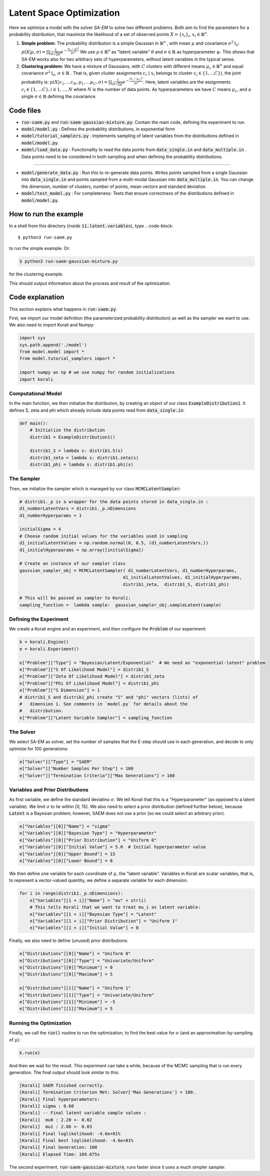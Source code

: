 .. _saem_examples:

Latent Space Optimization
==================================================================

Here we optimize a model with the solver `SA-EM`  to solve two different problems. Both aim to find the parameters for a probability distribution, that maximize the likelihood of a set of observed points :math:`X = \{x_i\}_i`,  :math:`x_i \in \mathbb{R}^n`.

1. **Simple problem:** 
   The probability distribution is a simple Gaussian in :math:`\mathbb{R}^n` , with mean :math:`\mu` and covariance :math:`\sigma^2\mathbb{I}_n`:
   :math:`p(X | \mu, \sigma) = \prod_i \frac{1}{\sigma\sqrt{2\pi}} e^{-\frac{(x_i-\mu)^2}{2\sigma^2}}`
   We use :math:`\mu \in \mathbb{R}^n` as "latent variable" :math:`\theta` and :math:`\sigma \in \mathbb{R}` as hyperparameter :math:`\psi`.  This shows that SA-EM works also for two arbitrary sets of hyperparameters, without latent variables in the typical sense.
2. **Clustering problem:** 
   We have a mixture of Gaussians, with :math:`C` clusters with different means :math:`\mu_c \in \mathbb{R}^n` and equal covariance  :math:`\sigma^2\mathbb{I}_n`,  :math:`\sigma \in \mathbb{R}` . That is, given cluster assignments :math:`c_i` ( :math:`x_i` belongs to cluster :math:`c_i \in \{1, ... C\}`), the joint probability is:
   :math:`p(X | c_1, ... c_N, \mu_1, ... \mu_C, \sigma) = \prod_i  \frac{1}{\sigma\sqrt{2\pi}} e^{-\frac{(x_i-\mu_{c_i})^2}{2\sigma^2}}`.
   Here, latent variables are the assignments :math:`c_i \in \{1, ... C\}, i \in {1, ..., N}` where :math:`N` is the number of data points. As hyperparameters we have :math:`C` means :math:`\mu_c`, and a single :math:`\sigma \in \mathbb{R}` defining the covariance.



Code files
----------

- :code:`run-saem.py` and :code:`run-saem-gaussian-mixture.py`: Contain the main code, defining the experiment to run.
- :code:`model/model.py` :  Defines the probability distributions, in exponential form
- :code:`model/tutorial_samplers.py` :  Implements sampling of latent variables from the distributions defined in :code:`model/model.py`.
- :code:`model/load_data.py` :  Functionality to read the data points from :code:`data_single.in` and :code:`data_multiple.in` . Data points need to be considered in both sampling and when defining the probability distributions.

-----------------------------------

- :code:`model/generate_data.py` :  Run this to re-generate data points. Writes points sampled from a single Gaussian into :code:`data_single.in` and points sampled from a multi-modal Gaussian into :code:`data_multiple.in`. You can change the dimension, number of clusters, number of points, mean vectors and standard deviation.
- :code:`model/test_model.py` :  For completeness: Tests that ensure correctness of the distributions defined in :code:`model/model.py`.




How to run the example
----------------------

In a shell from this directory (inside :code:`11.latent.variables`), type
.. code-block::

    $ python3 run-saem.py

to run the simple example. Or:

.. code-block::

    $ python3 run-saem-gaussian-mixture.py


for the clustering example.

This should output information about the process and result of the optimization.  



Code explanation
----------------

This section explains what happens in :code:`run-saem.py`.

First, we import our model definition (the parameterized probability distribution) as well as the sampler we want to use. We also need to import Korali and Numpy:

.. code-block:: python

    import sys
    sys.path.append('./model')
    from model.model import *
    from model.tutorial_samplers import *

    import numpy as np # we use numpy for random initializations
    import korali


Computational Model
~~~~~~~~~~~~~~~~~~~

In the main function, we then initialize the distribution, by creating an object of our class :code:`ExampleDistribution1`. It defines S, zeta and phi which already include data points read from :code:`data_single.in`:

.. code-block:: python

    def main():
        # Initialize the distribution
        distrib1 = ExampleDistribution1()

        distrib1_S = lambda s: distrib1.S(s)
        distrib1_zeta = lambda s: distrib1.zeta(s)
        distrib1_phi = lambda s: distrib1.phi(s)




The Sampler
~~~~~~~~~~~~

Then, we initialize the sampler which is managed by our class :code:`MCMCLatentSampler`:

.. code-block:: python

    # distrib1._p is a wrapper for the data points stored in data_single.in :
    d1_numberLatentVars = distrib1._p.nDimensions 
    d1_numberHyperparams = 1

    initialSigma = 4 
    # Choose random initial values for the variables used in sampling 
    d1_initialLatentValues = np.random.normal(0, 0.5, (d1_numberLatentVars,))
    d1_initialHyperparams = np.array([initialSigma])

    # Create an instance of our sampler class
    gaussian_sampler_obj = MCMCLatentSampler( d1_numberLatentVars, d1_numberHyperparams, 
                                            d1_initialLatentValues, d1_initialHyperparams, 
                                            distrib1_zeta,  distrib1_S, distrib1_phi)

    # This will be passed as sampler to Korali:
    sampling_function =  lambda sample:  gaussian_sampler_obj.sampleLatent(sample)




Defining the Experiment
~~~~~~~~~~~~~~~~~~~~~~~

We create a Korali engine and an experiment, and then configure the :code:`Problem` of our experiment:

.. code-block:: python

    k = korali.Engine()
    e = korali.Experiment()

    e["Problem"]["Type"] = "Bayesian/Latent/Exponential"  # We need an "exponential-latent" problem
    e["Problem"]["S Of Likelihood Model"] = distrib1_S 
    e["Problem"]["Zeta Of Likelihood Model"] = distrib1_zeta
    e["Problem"]["Phi Of Likelihood Model"] = distrib1_phi
    e["Problem"]["S Dimension"] = 1  
    # distrib1_S and distrib1_phi create "S" and "phi" vectors (lists) of
    #   dimension 1. See comments in `model.py` for details about the 
    #   distribution.
    e["Problem"]["Latent Variable Sampler"] = sampling_function


The Solver
~~~~~~~~~~

We select SA-EM as solver, set the number of samples that the E-step should use in each generation, and decide to only optimize for 100 generations:   

.. code-block:: python

    e["Solver"]["Type"] = "SAEM"
    e["Solver"]["Number Samples Per Step"] = 100
    e["Solver"]["Termination Criteria"]["Max Generations"] = 100


Variables and Prior Distributions
~~~~~~~~~~~~~~~~~~~~~~~~~~~~~~~~~

As first variable, we define the standard deviatino :math:`\sigma`. We tell Korali that this is a "Hyperparameter" (as opposed to a latent variable).
We limit :math:`\sigma` to lie within [0, 15].
We also need to select a prior distribution (defined further below), because :code:`Latent` is a Bayesian problem; however, SAEM does not use a prior (so we could select an arbitrary prior).

.. code-block:: python

    e["Variables"][0]["Name"] = "sigma"
    e["Variables"][0]["Bayesian Type"] = "Hyperparameter"
    e["Variables"][0]["Prior Distribution"] = "Uniform 0"
    e["Variables"][0]["Initial Value"] = 5.0  # Initial hyperparameter value
    e["Variables"][0]["Upper Bound"] = 15
    e["Variables"][0]["Lower Bound"] = 0


We then define one variable for each coordinate of :math:`\mu`, the "latent variable". Variables in Korali are scalar variables, that is, to represent a vector-valued quantity, we define a separate variable for each dimension.

.. code-block:: python

    for i in range(distrib1._p.nDimensions):
        e["Variables"][1 + i]["Name"] = "mu" + str(i)
        # This tells Korali that we want to treat mu_i as latent variable:
        e["Variables"][1 + i]["Bayesian Type"] = "Latent"
        e["Variables"][1 + i]["Prior Distribution"] = "Uniform 1"
        e["Variables"][1 + i]["Initial Value"] = 0


Finally, we also need to define (unused) prior distributions: 

.. code-block:: python

    e["Distributions"][0]["Name"] = "Uniform 0"
    e["Distributions"][0]["Type"] = "Univariate/Uniform"
    e["Distributions"][0]["Minimum"] = 0
    e["Distributions"][0]["Maximum"] = 5

    e["Distributions"][1]["Name"] = "Uniform 1"
    e["Distributions"][1]["Type"] = "Univariate/Uniform"
    e["Distributions"][1]["Minimum"] = -5
    e["Distributions"][1]["Maximum"] = 5


Running the Optimization
~~~~~~~~~~~~~~~~~~~~~~~~

Finally, we call the :code:`run()` routine to run the optimization, to find the best value for :math:`\sigma` (and an approximation-by-sampling of :math:`\mu`):

.. code-block:: python

    k.run(e)


And then we wait for the result. This experiment can take a while, because of the MCMC sampling that is run every generation. The final output should look similar to this:   

.. code-block::

    [Korali] SAEM finished correctly.
    [Korali] Termination Criterion Met: Solver['Max Generations'] = 100.
    [Korali] Final hyperparameters:
    [Korali] sigma : 0.60
    [Korali] -- Final latent variable sample values :
    [Korali]  mu0 : 2.20 +- 0.02
    [Korali]  mu1 : 2.06 +- 0.03
    [Korali] Final loglikelihood: -4.6e+01%
    [Korali] Final best loglikelihood: -4.6e+01%
    [Korali] Final Generation: 100
    [Korali] Elapsed Time: 169.675s



The second experiment, :code:`run-saem-gaussian-mixture`, runs faster since it uses a much simpler sampler.

